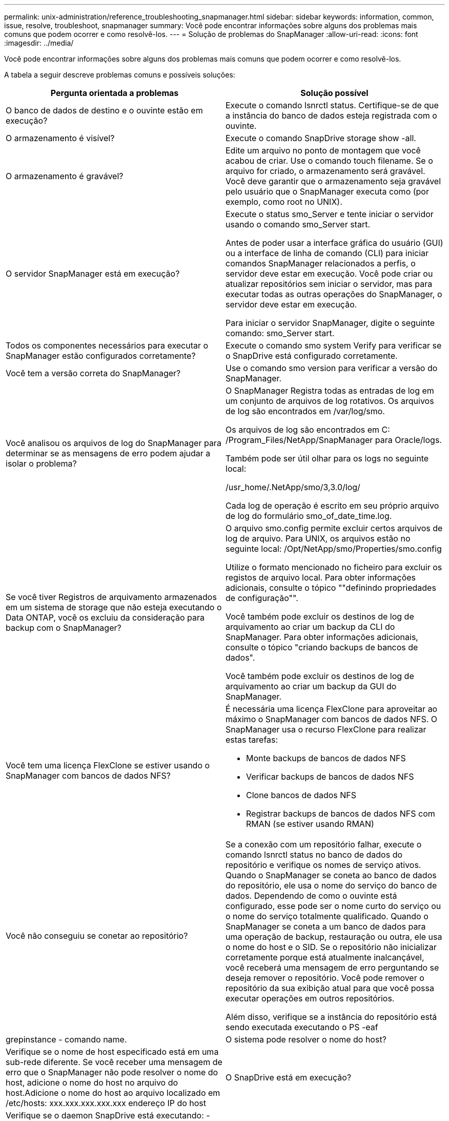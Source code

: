 ---
permalink: unix-administration/reference_troubleshooting_snapmanager.html 
sidebar: sidebar 
keywords: information, common, issue, resolve, troubleshoot, snapmanager 
summary: Você pode encontrar informações sobre alguns dos problemas mais comuns que podem ocorrer e como resolvê-los. 
---
= Solução de problemas do SnapManager
:allow-uri-read: 
:icons: font
:imagesdir: ../media/


[role="lead"]
Você pode encontrar informações sobre alguns dos problemas mais comuns que podem ocorrer e como resolvê-los.

A tabela a seguir descreve problemas comuns e possíveis soluções:

|===
| Pergunta orientada a problemas | Solução possível 


 a| 
O banco de dados de destino e o ouvinte estão em execução?
 a| 
Execute o comando lsnrctl status. Certifique-se de que a instância do banco de dados esteja registrada com o ouvinte.



 a| 
O armazenamento é visível?
 a| 
Execute o comando SnapDrive storage show -all.



 a| 
O armazenamento é gravável?
 a| 
Edite um arquivo no ponto de montagem que você acabou de criar. Use o comando touch filename. Se o arquivo for criado, o armazenamento será gravável. Você deve garantir que o armazenamento seja gravável pelo usuário que o SnapManager executa como (por exemplo, como root no UNIX).



 a| 
O servidor SnapManager está em execução?
 a| 
Execute o status smo_Server e tente iniciar o servidor usando o comando smo_Server start.

Antes de poder usar a interface gráfica do usuário (GUI) ou a interface de linha de comando (CLI) para iniciar comandos SnapManager relacionados a perfis, o servidor deve estar em execução. Você pode criar ou atualizar repositórios sem iniciar o servidor, mas para executar todas as outras operações do SnapManager, o servidor deve estar em execução.

Para iniciar o servidor SnapManager, digite o seguinte comando: smo_Server start.



 a| 
Todos os componentes necessários para executar o SnapManager estão configurados corretamente?
 a| 
Execute o comando smo system Verify para verificar se o SnapDrive está configurado corretamente.



 a| 
Você tem a versão correta do SnapManager?
 a| 
Use o comando smo version para verificar a versão do SnapManager.



 a| 
Você analisou os arquivos de log do SnapManager para determinar se as mensagens de erro podem ajudar a isolar o problema?
 a| 
O SnapManager Registra todas as entradas de log em um conjunto de arquivos de log rotativos. Os arquivos de log são encontrados em /var/log/smo.

Os arquivos de log são encontrados em C: /Program_Files/NetApp/SnapManager para Oracle/logs.

Também pode ser útil olhar para os logs no seguinte local:

/usr_home/.NetApp/smo/3,3.0/log/

Cada log de operação é escrito em seu próprio arquivo de log do formulário smo_of_date_time.log.



 a| 
Se você tiver Registros de arquivamento armazenados em um sistema de storage que não esteja executando o Data ONTAP, você os excluiu da consideração para backup com o SnapManager?
 a| 
O arquivo smo.config permite excluir certos arquivos de log de arquivo. Para UNIX, os arquivos estão no seguinte local: /Opt/NetApp/smo/Properties/smo.config

Utilize o formato mencionado no ficheiro para excluir os registos de arquivo local. Para obter informações adicionais, consulte o tópico ""definindo propriedades de configuração"".

Você também pode excluir os destinos de log de arquivamento ao criar um backup da CLI do SnapManager. Para obter informações adicionais, consulte o tópico "criando backups de bancos de dados".

Você também pode excluir os destinos de log de arquivamento ao criar um backup da GUI do SnapManager.



 a| 
Você tem uma licença FlexClone se estiver usando o SnapManager com bancos de dados NFS?
 a| 
É necessária uma licença FlexClone para aproveitar ao máximo o SnapManager com bancos de dados NFS. O SnapManager usa o recurso FlexClone para realizar estas tarefas:

* Monte backups de bancos de dados NFS
* Verificar backups de bancos de dados NFS
* Clone bancos de dados NFS
* Registrar backups de bancos de dados NFS com RMAN (se estiver usando RMAN)




 a| 
Você não conseguiu se conetar ao repositório?
 a| 
Se a conexão com um repositório falhar, execute o comando lsnrctl status no banco de dados do repositório e verifique os nomes de serviço ativos. Quando o SnapManager se coneta ao banco de dados do repositório, ele usa o nome do serviço do banco de dados. Dependendo de como o ouvinte está configurado, esse pode ser o nome curto do serviço ou o nome do serviço totalmente qualificado. Quando o SnapManager se coneta a um banco de dados para uma operação de backup, restauração ou outra, ele usa o nome do host e o SID. Se o repositório não inicializar corretamente porque está atualmente inalcançável, você receberá uma mensagem de erro perguntando se deseja remover o repositório. Você pode remover o repositório da sua exibição atual para que você possa executar operações em outros repositórios.

Além disso, verifique se a instância do repositório está sendo executada executando o PS -eaf



| grepinstance - comando name.  a| 
O sistema pode resolver o nome do host?



 a| 
Verifique se o nome de host especificado está em uma sub-rede diferente. Se você receber uma mensagem de erro que o SnapManager não pode resolver o nome do host, adicione o nome do host no arquivo do host.Adicione o nome do host ao arquivo localizado em /etc/hosts: xxx.xxx.xxx.xxx.xxx endereço IP do host
 a| 
O SnapDrive está em execução?



 a| 
Verifique se o daemon SnapDrive está executando: -Snapdrived status

Se o daemon não estiver sendo executado, uma mensagem será exibida indicando que há um erro de conexão.
 a| 
Que sistemas de storage são configurados para serem acessados com o SnapDrive?



 a| 
Execute o comando: -SnapDrive config list
 a| 
Como o desempenho da GUI do SnapManager pode ser melhorado?



 a| 
* Verifique se você tem credenciais de usuário válidas para o repositório, host de perfil e perfil.
+
Se sua credencial for inválida, desmarque as credenciais do usuário para o repositório, o host do perfil e o perfil. Redefina as mesmas credenciais de usuário que você definiu anteriormente para o repositório, host de perfil e perfil. Para obter informações adicionais sobre como configurar as credenciais do usuário novamente, consulte "'definindo credenciais após limpar o cache de credenciais".

* Feche os perfis não utilizados.
+
Se o número de perfis que você abriu for mais, o desempenho da GUI do SnapManager diminui.

* Verifique se você ativou *abrir na inicialização* na janela Preferências do usuário no menu *Admin*, na GUI do SnapManager.
+
Se isso estiver ativado, o arquivo de configuração do usuário (user.config) disponível em /root/.NetApp/smo/3,3.0/gui/State será exibido como PERFIL openOnStartup.

+
Como *Open on Startup* está habilitado, você deve verificar se há perfis abertos recentemente a partir da GUI SnapManager, usando lastOpenProfiles no arquivo de configuração do usuário (user.config): LastOpenProfiles PROFILE1,PROFILE2,PROFILE3,...

+
Você pode excluir os nomes de perfil listados e sempre manter um número mínimo de perfis como abertos.

* O perfil protegido demora mais tempo a ser atualizado do que o perfil que não está protegido.
+
O perfil protegido é atualizado em um intervalo de tempo, com base no valor especificado no parâmetro protectionStatusRefreshRate do arquivo de configuração do usuário (user.config).

+
Você pode aumentar o valor do valor padrão (300 segundos) para que os perfis protegidos sejam atualizados somente após o intervalo de tempo especificado.

* Antes de instalar a nova versão do SnapManager no ambiente baseado em UNIX, exclua as entradas do lado do cliente do SnapManager disponíveis no seguinte local:
+
/root/.NetApp


 a| 
A GUI do SnapManager leva mais tempo para atualizar quando há várias operações do SnapManager iniciadas e executadas simultaneamente em segundo plano. Quando você clica com o botão direito do Mouse no backup (que já está excluído, mas ainda é exibido na GUI do SnapManager), as opções de backup para esse backup não são ativadas na janela Backup ou Clone.



 a| 
Você precisa esperar até que a GUI do SnapManager seja atualizada e verifique o status do backup.
 a| 
O que você faria quando o banco de dados Oracle não estiver definido em inglês?



 a| 
As operações do SnapManager podem falhar se o idioma de um banco de dados Oracle não estiver definido para inglês. Defina o idioma do banco de dados Oracle para inglês:

. Adicione o seguinte sob os comentários iniciais em /etc/init.d/smo_Server
+
** NLS_LANG: América_americana
** Exportar NLS_LANG


. Reinicie o servidor SnapManager usando o seguinte comando: smo_Server Restart



NOTE: Se os scripts de login como .bash_profile, .bashrc e .cshrc para o usuário Oracle estiverem definidos como NLS_LANG, você deverá editar o script para não sobrescrever NLS_LANG.
 a| 
O que você faria quando a operação de agendamento de backup falhar se o banco de dados do repositório apontar para mais de um IP e cada IP tiver um nome de host diferente?



 a| 
. Pare o servidor SnapManager.
. Exclua os arquivos de agendamento no diretório do repositório dos hosts onde você deseja acionar o agendamento de backup.
+
Os nomes dos arquivos de agendamento podem estar nos seguintes formatos:

+
** o repositório do repositório do banco de dados é um repositório de dados do repositório do repositório do repositório do repositório
** Repositório-repo_usernamerepository_database_name-repository_host-repo_port *Observação:* você deve garantir que você exclua o arquivo de programação no formato que corresponde aos detalhes do repositório.


. Reinicie o servidor SnapManager.
. Abra outros perfis sob o mesmo repositório da GUI do SnapManager para garantir que você não perca nenhuma informação de programação desses perfis.

 a| 
O que você faria quando a operação SnapManager falhar com erro de bloqueio de arquivo de credencial?



 a| 
O SnapManager bloqueia o arquivo de credencial antes da atualização e o desbloqueia após a atualização.quando várias operações são executadas simultaneamente, uma das operações pode bloquear o arquivo de credencial para atualizá-lo. Se outra operação tentar acessar o arquivo de credencial bloqueado ao mesmo tempo, a operação falhará com o erro de bloqueio de arquivo.

Configure os seguintes parâmetros no arquivo smo.config dependendo da frequência de operações simultâneas:

* FileLock.retryInterval: 100 milissegundos
* FileLock.timeout é de 5000 milissegundos



NOTE: Os valores atribuídos aos parâmetros devem ser em milissegundos.
 a| 
O que você faria quando o status intermediário da operação de verificação de backup for exibido com falha na guia Monitor, mesmo que a operação de verificação de backup ainda esteja em execução?



 a| 
A mensagem de erro é registrada no arquivo sm_gui.log. Você deve olhar no arquivo de log para determinar os novos valores para os parâmetros operation.heartbeatInterval e operation.heartbeatThreshold que irão resolver este problema.

. Adicione os seguintes parâmetros no arquivo smo.config:
+
** Operation.heartbeatInterval: 5000
** Operation.heartbeatThreshold: 5000 o valor padrão atribuído pelo SnapManager é 5000.


. Atribua os novos valores a estes parâmetros.
+

NOTE: Os valores atribuídos aos parâmetros devem ser em milissegundos.

. Reinicie o servidor SnapManager e execute a operação novamente.

 a| 
O que fazer quando você encontrar um problema de heap-space?



 a| 
Quando você encontrar um problema de heap-space durante as operações do SnapManager para Oracle, execute as seguintes etapas:

. Navegue até o diretório de instalação do SnapManager para Oracle.
. Abra o arquivo launchjava a partir do caminho installationDirectory/bin/launchjava.
. Aumente o valor do parâmetro Java -Xmx160m Java heap-space.
+
Por exemplo, você pode aumentar o valor padrão de 160m para 200m.

+

NOTE: Se você aumentou o valor do parâmetro heap-space Java nas versões anteriores do SnapManager para Oracle, você deve manter esse valor.


 a| 
O que você faria se não pudesse usar os backups protegidos para restaurar ou clonar?



 a| 
Esse problema é observado se você estava usando o SnapManager 3.3.1 com o Clustered Data ONTAP e atualizou para o SnapManager 3,4. Os backups foram protegidos usando pós-scripts no SnapManager 3,3.1. A partir do SnapManager 3,4, os backups são protegidos usando políticas _SnapManager_cDOT_Mirror_ ou _SnapManager_cDOT_Vault_ que são selecionadas ao criar um perfil.após a atualização para o SnapManager 3,4, você ainda pode estar usando os perfis antigos e, portanto, os backups são protegidos usando scripts de backup, mas você não pode usá-los para restauração ou clonagem usando o SnapManager.

Você deve atualizar o perfil e selecionar a política _SnapManager_cDOT_Mirror_ ou _SnapManager_cDOT_Vault_ e excluir o pós-script que foi usado para proteção de dados no SnapManager 3,3.1.
 a| 
O que você faria se os backups programados não estiverem sendo protegidos (SnapVault)?

|===